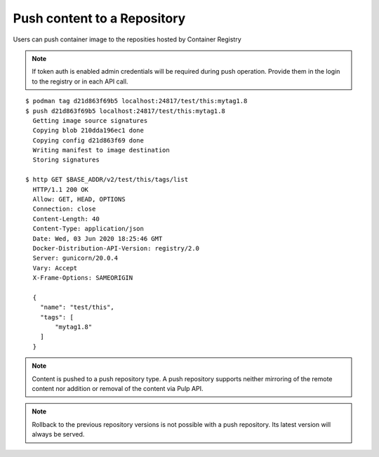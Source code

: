 .. _push-workflow:

Push content to a Repository
=============================

Users can push container image to the reposities hosted by Container Registry

.. note::
   If token auth is enabled admin credentials will be required during push operation.
   Provide them in the login to the registry or in each API call.
   
::

        $ podman tag d21d863f69b5 localhost:24817/test/this:mytag1.8
        $ push d21d863f69b5 localhost:24817/test/this:mytag1.8
          Getting image source signatures
          Copying blob 210dda196ec1 done
          Copying config d21d863f69 done
          Writing manifest to image destination
          Storing signatures
        
        $ http GET $BASE_ADDR/v2/test/this/tags/list
          HTTP/1.1 200 OK
          Allow: GET, HEAD, OPTIONS
          Connection: close
          Content-Length: 40
          Content-Type: application/json
          Date: Wed, 03 Jun 2020 18:25:46 GMT
          Docker-Distribution-API-Version: registry/2.0
          Server: gunicorn/20.0.4
          Vary: Accept
          X-Frame-Options: SAMEORIGIN

          {
            "name": "test/this",
            "tags": [
                "mytag1.8"
            ]
          }


.. note::
   Content is pushed to a push repository type. A push repository supports neither mirroring of the
   remote content nor addition or removal of the content via Pulp API.

.. note::
   Rollback to the previous repository versions is not possible with a push repository. Its latest version will always be served.
